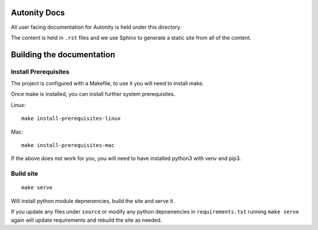 Autonity Docs
============

All user facing documentation for Autonity is held under this directory.

The content is held in ``.rst`` files and we use Sphinx to generate a static
site from all of the content.

Building the documentation
==========================


Install Prerequisites
---------------------

The project is configured with a Makefile, to use it you will need to install
make.

Once make is installed, you can install further system prerequisites.

Linux::

    make install-prerequisites-linux

Mac::

    make install-prerequisites-mac

If the above does not work for you, you will need to have installed python3
with venv and pip3.

Build site
----------

::

    make serve

Will install python module depnenencies, build the site and serve it.

If you update any files under ``source`` or modify any python depnenencies in
``requirements.txt`` running ``make serve`` again will update requirements and
rebuild the site as needed.

